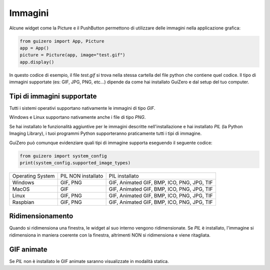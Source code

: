 ========
Immagini
========

Alcune widget come la Picture e il PushButton permettono di utilizzare delle immagini nella applicazione grafica:

.. code:: python
    
    from guizero import App, Picture
    app = App()
    picture = Picture(app, image="test.gif")
    app.display()


In questo codice di esempio, il file `test.gif` si trova nella stessa cartella del file python che contiene quel codice. 
Il tipo di immagini supportate (es: GIF, JPG, PNG, etc...) dipende da come hai installato GuiZero e dal setup del tuo computer.



Tipi di immagini supportate
===========================

Tutti i sistemi operativi supportano nativamente le immagini di tipo `GIF`.

Windows e Linux supportano nativamente anche i file di tipo `PNG`.

Se hai installato le funzionalità aggiuntive per le immagini descritte nell'installazione e hai installato `PIL` (la Python Imaging Library), i tuoi programmi Python
supporteranno praticamente tutti i tipi di immagine.

GuiZero può comunque evidenziare quali tipi di immagine supporta eseguendo il seguente codice:

.. code:: python
    
    from guizero import system_config
    print(system_config.supported_image_types)


================ ================== ==========================================
Operating System PIL NON installato PIL installato                              
---------------- ------------------ ------------------------------------------
Windows          GIF, PNG           GIF, Animated GIF, BMP, ICO, PNG, JPG, TIF 
MacOS            GIF                GIF, Animated GIF, BMP, ICO, PNG, JPG, TIF 
Linux            GIF, PNG           GIF, Animated GIF, BMP, ICO, PNG, JPG, TIF 
Raspbian         GIF, PNG           GIF, Animated GIF, BMP, ICO, PNG, JPG, TIF 
================ ================== ==========================================



Ridimensionamento
=================

Quando si ridimensiona una finestra, le widget al suo interno vengono ridimensionate. Se `PIL` è installato, l'immagine si ridimensiona in maniera coerente con la finestra,
altrimenti NON si ridimensiona e viene ritagliata.



GIF animate
===========

Se `PIL` non è installato le GIF animate saranno visualizzate in modalità statica.

